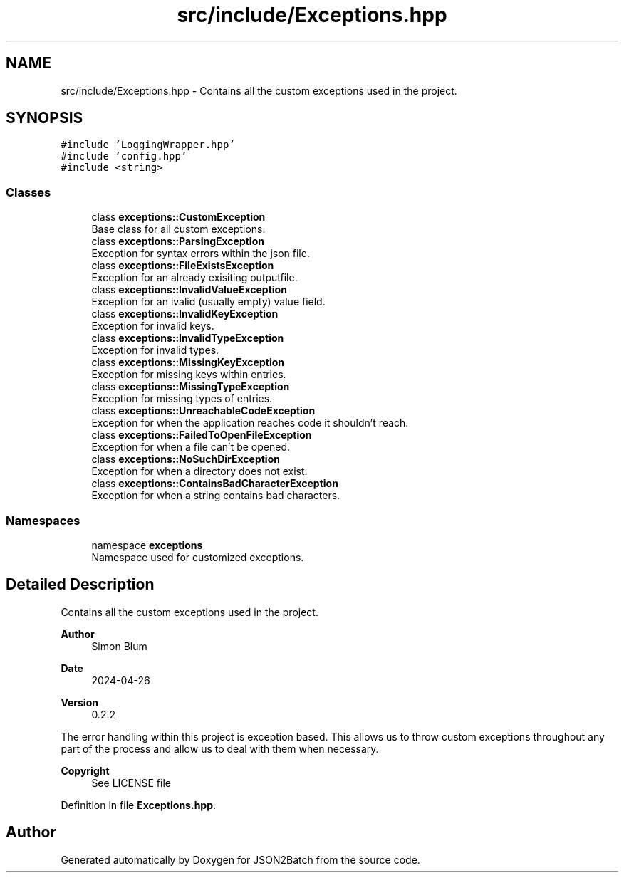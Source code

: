 .TH "src/include/Exceptions.hpp" 3 "Fri Apr 26 2024 17:48:18" "Version 0.2.4" "JSON2Batch" \" -*- nroff -*-
.ad l
.nh
.SH NAME
src/include/Exceptions.hpp \- Contains all the custom exceptions used in the project\&.  

.SH SYNOPSIS
.br
.PP
\fC#include 'LoggingWrapper\&.hpp'\fP
.br
\fC#include 'config\&.hpp'\fP
.br
\fC#include <string>\fP
.br

.SS "Classes"

.in +1c
.ti -1c
.RI "class \fBexceptions::CustomException\fP"
.br
.RI "Base class for all custom exceptions\&. "
.ti -1c
.RI "class \fBexceptions::ParsingException\fP"
.br
.RI "Exception for syntax errors within the json file\&. "
.ti -1c
.RI "class \fBexceptions::FileExistsException\fP"
.br
.RI "Exception for an already exisiting outputfile\&. "
.ti -1c
.RI "class \fBexceptions::InvalidValueException\fP"
.br
.RI "Exception for an ivalid (usually empty) value field\&. "
.ti -1c
.RI "class \fBexceptions::InvalidKeyException\fP"
.br
.RI "Exception for invalid keys\&. "
.ti -1c
.RI "class \fBexceptions::InvalidTypeException\fP"
.br
.RI "Exception for invalid types\&. "
.ti -1c
.RI "class \fBexceptions::MissingKeyException\fP"
.br
.RI "Exception for missing keys within entries\&. "
.ti -1c
.RI "class \fBexceptions::MissingTypeException\fP"
.br
.RI "Exception for missing types of entries\&. "
.ti -1c
.RI "class \fBexceptions::UnreachableCodeException\fP"
.br
.RI "Exception for when the application reaches code it shouldn't reach\&. "
.ti -1c
.RI "class \fBexceptions::FailedToOpenFileException\fP"
.br
.RI "Exception for when a file can't be opened\&. "
.ti -1c
.RI "class \fBexceptions::NoSuchDirException\fP"
.br
.RI "Exception for when a directory does not exist\&. "
.ti -1c
.RI "class \fBexceptions::ContainsBadCharacterException\fP"
.br
.RI "Exception for when a string contains bad characters\&. "
.in -1c
.SS "Namespaces"

.in +1c
.ti -1c
.RI "namespace \fBexceptions\fP"
.br
.RI "Namespace used for customized exceptions\&. "
.in -1c
.SH "Detailed Description"
.PP 
Contains all the custom exceptions used in the project\&. 


.PP
\fBAuthor\fP
.RS 4
Simon Blum 
.RE
.PP
\fBDate\fP
.RS 4
2024-04-26 
.RE
.PP
\fBVersion\fP
.RS 4
0\&.2\&.2
.RE
.PP
The error handling within this project is exception based\&. This allows us to throw custom exceptions throughout any part of the process and allow us to deal with them when necessary\&.
.PP
\fBCopyright\fP
.RS 4
See LICENSE file 
.RE
.PP

.PP
Definition in file \fBExceptions\&.hpp\fP\&.
.SH "Author"
.PP 
Generated automatically by Doxygen for JSON2Batch from the source code\&.
